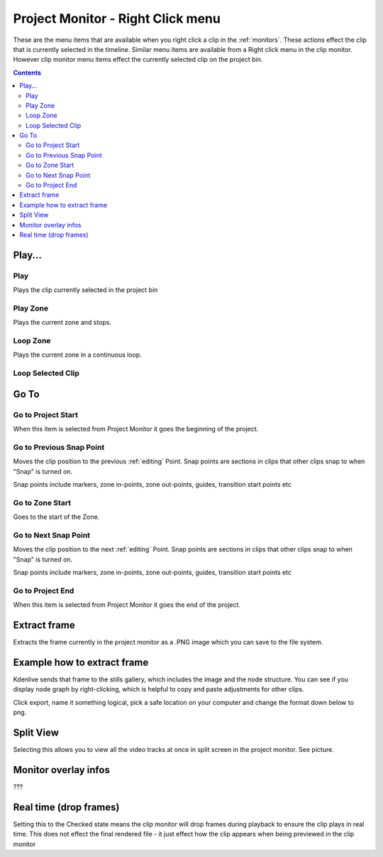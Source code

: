 .. metadata-placeholder

   :authors: - Claus Christensen
             - Yuri Chornoivan
             - Ttguy (https://userbase.kde.org/User:Ttguy)

   :license: Creative Commons License SA 4.0

.. _project_monitor_rightclick:

Project Monitor - Right Click menu
==================================

These are the menu items that are available when you right click a clip in the :ref:`monitors`. These actions effect the clip that is currently selected in the timeline. Similar menu items are available from a Right click menu in the clip monitor. However clip monitor menu items effect the currently selected clip on the project bin.

.. contents::


Play...
-------

Play
~~~~

Plays the clip currently selected in the project bin


Play Zone
~~~~~~~~~

Plays the current zone and stops. 


Loop Zone
~~~~~~~~~

Plays the current zone in a continuous loop.


Loop Selected Clip
~~~~~~~~~~~~~~~~~~


Go To
-----

Go to Project Start
~~~~~~~~~~~~~~~~~~~

When this item is selected from Project Monitor it goes the beginning of the project.


Go to Previous Snap Point
~~~~~~~~~~~~~~~~~~~~~~~~~

Moves the clip position to the previous :ref:`editing` Point. Snap points are sections in clips that other clips snap to when "Snap" is turned on.

Snap points include markers, zone in-points, zone out-points, guides, transition start points etc


Go to Zone Start
~~~~~~~~~~~~~~~~

Goes to the start of the Zone.  


Go to Next Snap Point
~~~~~~~~~~~~~~~~~~~~~

Moves the clip position to the next :ref:`editing` Point. Snap points are sections in clips that other clips snap to when "Snap" is turned on.

Snap points include markers, zone in-points, zone out-points, guides, transition start points etc


Go to Project End
~~~~~~~~~~~~~~~~~

When this item is selected from Project Monitor it goes the end of the project. 


Extract frame
-------------

Extracts the frame currently in the project monitor as a .PNG image which you can save to the file system.

Example how to extract frame
----------------------------
Kdenlive sends that frame to the stills gallery, which includes the image and the node structure. You can see if you display node graph by right-clicking, which is helpful to copy and paste adjustments for other clips.

.. image:: /images/image27.png
  :width: 350px

Click export, name it something logical, pick a safe location on your computer and change the format down below to png.

.. image:: /images/image28.png
  :width: 350px

Split View
----------

Selecting this allows you to view all the video tracks at once in split screen in the project monitor. See picture.


.. image:: /images/Kdenlive_Split_view.png
  :width: 350px


Monitor overlay infos
---------------------

???


Real time (drop frames)
-----------------------

Setting this to the Checked state means the clip monitor will drop frames during playback to ensure the clip plays in real time. This does not effect the final rendered file - it just effect how the clip appears when being previewed in the clip monitor

